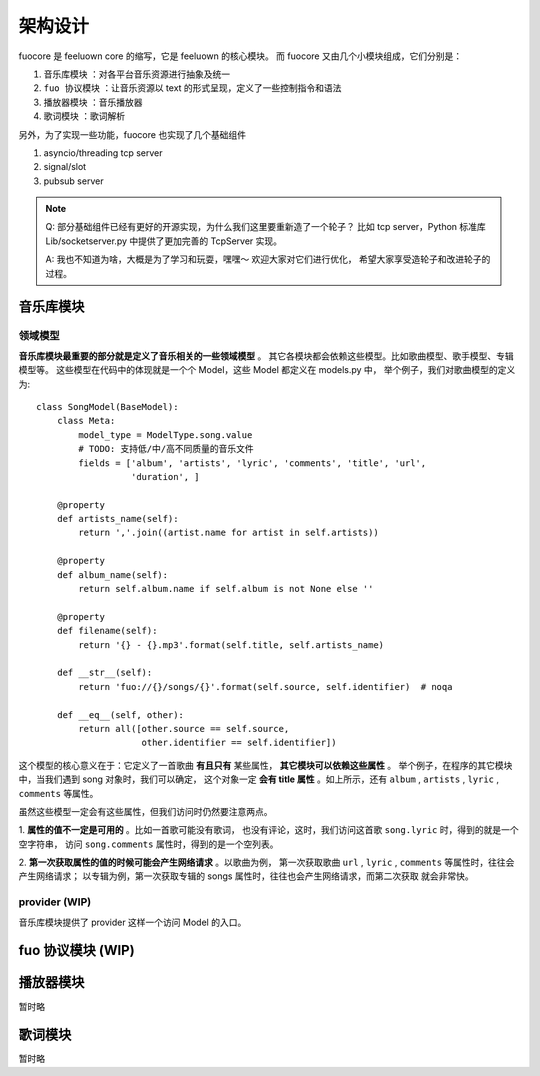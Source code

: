 架构设计
========

fuocore 是 feeluown core 的缩写，它是 feeluown 的核心模块。
而 fuocore 又由几个小模块组成，它们分别是：

1. ``音乐库模块`` ：对各平台音乐资源进行抽象及统一
2. ``fuo 协议模块`` ：让音乐资源以 text 的形式呈现，定义了一些控制指令和语法
3. ``播放器模块`` ：音乐播放器
4. ``歌词模块`` ：歌词解析

另外，为了实现一些功能，fuocore 也实现了几个基础组件

1. asyncio/threading tcp server
2. signal/slot
3. pubsub server

.. note::

   Q: 部分基础组件已经有更好的开源实现，为什么我们这里要重新造了一个轮子？
   比如 tcp server，Python 标准库 Lib/socketserver.py 中提供了更加完善的
   TcpServer 实现。

   A: 我也不知道为啥，大概是为了学习和玩耍，嘿嘿～ 欢迎大家对它们进行优化，
   希望大家享受造轮子和改进轮子的过程。



音乐库模块
----------

领域模型
''''''''

**音乐库模块最重要的部分就是定义了音乐相关的一些领域模型** 。
其它各模块都会依赖这些模型。比如歌曲模型、歌手模型、专辑模型等。
这些模型在代码中的体现就是一个个 Model，这些 Model 都定义在 models.py 中，
举个例子，我们对歌曲模型的定义为::

    class SongModel(BaseModel):
        class Meta:
            model_type = ModelType.song.value
            # TODO: 支持低/中/高不同质量的音乐文件
            fields = ['album', 'artists', 'lyric', 'comments', 'title', 'url',
                      'duration', ]

        @property
        def artists_name(self):
            return ','.join((artist.name for artist in self.artists))

        @property
        def album_name(self):
            return self.album.name if self.album is not None else ''

        @property
        def filename(self):
            return '{} - {}.mp3'.format(self.title, self.artists_name)

        def __str__(self):
            return 'fuo://{}/songs/{}'.format(self.source, self.identifier)  # noqa

        def __eq__(self, other):
            return all([other.source == self.source,
                        other.identifier == self.identifier])

这个模型的核心意义在于：它定义了一首歌曲 **有且只有** 某些属性， **其它模块可以依赖这些属性** 。
举个例子，在程序的其它模块中，当我们遇到 song 对象时，我们可以确定，
这个对象一定 **会有 title 属性** 。如上所示，还有 ``album`` , ``artists`` , ``lyric`` , ``comments``
等属性。

虽然这些模型一定会有这些属性，但我们访问时仍然要注意两点。

1. **属性的值不一定是可用的** 。比如一首歌可能没有歌词，
也没有评论，这时，我们访问这首歌 ``song.lyric`` 时，得到的就是一个空字符串，
访问 ``song.comments`` 属性时，得到的是一个空列表。

2. **第一次获取属性的值的时候可能会产生网络请求** 。以歌曲为例，
第一次获取歌曲 ``url`` , ``lyric`` , ``comments`` 等属性时，往往会产生网络请求；
以专辑为例，第一次获取专辑的 songs 属性时，往往也会产生网络请求，而第二次获取
就会非常快。

.. todo::

   第二点也隐含一个问题： *获取一个 Model 某个字段的值的行为变得不可预期* 。

   这对开发者来说非常不友好，也会影响程序性能优化，欢迎大家提出改进建议或者更好的方案。
   目前这样设计的缘由 :ref:`research-model`


provider (WIP)
''''''''''''''
音乐库模块提供了 provider 这样一个访问 Model 的入口。



fuo 协议模块 (WIP)
------------------


播放器模块
----------
暂时略

歌词模块
--------
暂时略
